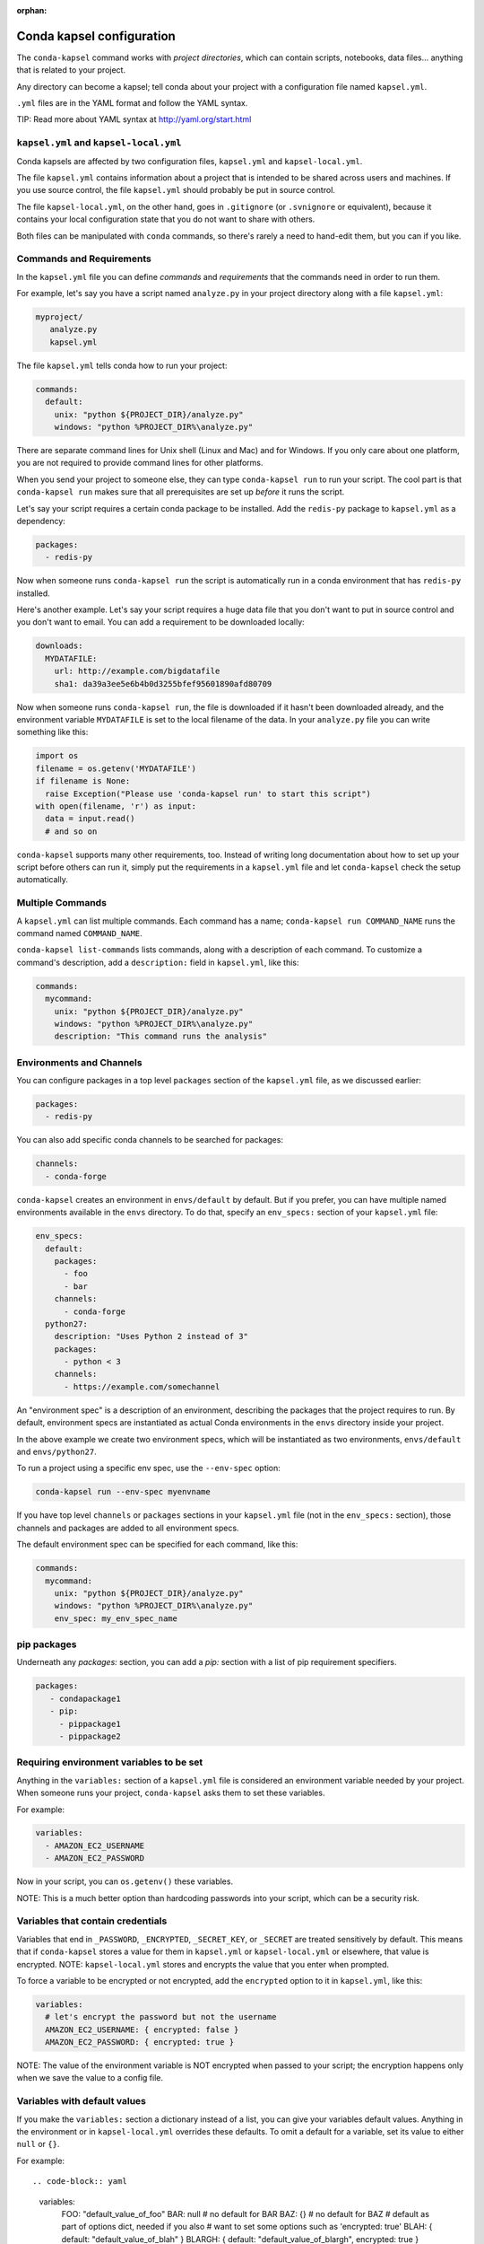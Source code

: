 :orphan:

==========================
Conda kapsel configuration
==========================

The ``conda-kapsel`` command works with *project directories*,
which can contain scripts, notebooks, data files... anything
that is related to your project.

Any directory can become a kapsel; tell conda about your project
with a configuration file named ``kapsel.yml``.

``.yml`` files are in the YAML format and follow the YAML syntax.

TIP: Read more about YAML syntax at http://yaml.org/start.html

``kapsel.yml`` and ``kapsel-local.yml``
=========================================

Conda kapsels are affected by two configuration files,
``kapsel.yml`` and ``kapsel-local.yml``.

The file ``kapsel.yml`` contains information about a project that
is intended to be shared across users and machines. If you use
source control, the file ``kapsel.yml`` should probably be put in
source control.

The file ``kapsel-local.yml``, on the other hand, goes in
``.gitignore`` (or ``.svnignore`` or equivalent), because it
contains your local configuration state that you do not
want to share with others.

Both files can be manipulated with ``conda`` commands, so there's
rarely a need to hand-edit them, but you can if you like.

Commands and Requirements
=========================

In the ``kapsel.yml`` file you can define *commands* and
*requirements* that the commands need in order to run them.

For example, let's say you have a script named ``analyze.py``
in your project directory along with a file ``kapsel.yml``:

.. code-block:: yaml

  myproject/
     analyze.py
     kapsel.yml

The file ``kapsel.yml`` tells conda how to run your project:

.. code-block:: yaml

  commands:
    default:
      unix: "python ${PROJECT_DIR}/analyze.py"
      windows: "python %PROJECT_DIR%\analyze.py"

There are separate command lines for Unix shell (Linux and
Mac) and for Windows. If you only care about one platform, you
are not required to provide command lines for other platforms.

When you send your project to someone else, they can type
``conda-kapsel run`` to run your script. The cool part
is that ``conda-kapsel run`` makes sure that all
prerequisites are set up *before* it runs the script.

Let's say your script requires a certain conda package to be
installed. Add the ``redis-py`` package to ``kapsel.yml`` as a
dependency:

.. code-block:: yaml

  packages:
    - redis-py

Now when someone runs ``conda-kapsel run`` the script is
automatically run in a conda environment that has ``redis-py``
installed.

Here's another example. Let's say your script requires a huge
data file that you don't want to put in source control and
you don't want to email. You can add a requirement to be
downloaded locally:

.. code-block:: yaml

  downloads:
    MYDATAFILE:
      url: http://example.com/bigdatafile
      sha1: da39a3ee5e6b4b0d3255bfef95601890afd80709

Now when someone runs ``conda-kapsel run``, the file is
downloaded if it hasn't been downloaded already, and the
environment variable ``MYDATAFILE`` is set to the local
filename of the data. In your ``analyze.py`` file you can write
something like this:

.. code-block:: python

   import os
   filename = os.getenv('MYDATAFILE')
   if filename is None:
     raise Exception("Please use 'conda-kapsel run' to start this script")
   with open(filename, 'r') as input:
     data = input.read()
     # and so on

``conda-kapsel`` supports many other requirements,
too. Instead of writing long documentation about how to set up
your script before others can run it, simply put the requirements in
a ``kapsel.yml`` file and let ``conda-kapsel`` check the setup
automatically.

Multiple Commands
=================

A ``kapsel.yml`` can list multiple commands. Each command has a
name; ``conda-kapsel run COMMAND_NAME`` runs the command named
``COMMAND_NAME``.

``conda-kapsel list-commands`` lists commands, along with a
description of each command. To customize a command's description,
add a ``description:`` field in ``kapsel.yml``, like this:

.. code-block:: yaml

  commands:
    mycommand:
      unix: "python ${PROJECT_DIR}/analyze.py"
      windows: "python %PROJECT_DIR%\analyze.py"
      description: "This command runs the analysis"

Environments and Channels
=========================

You can configure packages in a top level ``packages``
section of the ``kapsel.yml`` file, as we discussed earlier:

.. code-block:: yaml

  packages:
    - redis-py

You can also add specific conda channels to be searched for
packages:

.. code-block:: yaml

  channels:
    - conda-forge

``conda-kapsel`` creates an environment in ``envs/default`` by
default. But if you prefer, you can have multiple named
environments available in the ``envs`` directory. To do that,
specify an ``env_specs:`` section of your ``kapsel.yml`` file:

.. code-block:: yaml

  env_specs:
    default:
      packages:
        - foo
        - bar
      channels:
        - conda-forge
    python27:
      description: "Uses Python 2 instead of 3"
      packages:
        - python < 3
      channels:
        - https://example.com/somechannel

An "environment spec" is a description of an environment,
describing the packages that the project requires to run.  By
default, environment specs are instantiated as actual Conda
environments in the ``envs`` directory inside your project.

In the above example we create two environment specs, which will
be instantiated as two environments, ``envs/default`` and
``envs/python27``.

To run a project using a specific env spec, use the ``--env-spec`` option:

.. code-block:: bash

  conda-kapsel run --env-spec myenvname

If you have top level ``channels`` or ``packages`` sections in
your ``kapsel.yml`` file (not in the ``env_specs:`` section),
those channels and packages are added to all environment
specs.

The default environment spec can be specified for each command,
like this:

.. code-block:: yaml

  commands:
    mycommand:
      unix: "python ${PROJECT_DIR}/analyze.py"
      windows: "python %PROJECT_DIR%\analyze.py"
      env_spec: my_env_spec_name


pip packages
============

Underneath any `packages:` section, you can add a `pip:`
section with a list of pip requirement specifiers.

.. code-block:: yaml

    packages:
       - condapackage1
       - pip:
         - pippackage1
         - pippackage2


Requiring environment variables to be set
=========================================

Anything in the ``variables:`` section of a ``kapsel.yml`` file
is considered an environment variable needed by your project.
When someone runs your project, ``conda-kapsel`` asks
them to set these variables.

For example:

.. code-block:: yaml

  variables:
    - AMAZON_EC2_USERNAME
    - AMAZON_EC2_PASSWORD

Now in your script, you can ``os.getenv()`` these variables.

NOTE: This is a much better option than hardcoding passwords into your
script, which can be a security risk.


Variables that contain credentials
==================================

Variables that end in ``_PASSWORD``, ``_ENCRYPTED``,
``_SECRET_KEY``, or ``_SECRET`` are treated sensitively by
default. This means that if ``conda-kapsel`` stores a value
for them in ``kapsel.yml`` or ``kapsel-local.yml`` or elsewhere,
that value is encrypted. NOTE: ``kapsel-local.yml`` stores and
encrypts the value that you enter when prompted.

To force a variable to be encrypted or not encrypted, add the
``encrypted`` option to it in ``kapsel.yml``, like this:

.. code-block:: yaml

  variables:
    # let's encrypt the password but not the username
    AMAZON_EC2_USERNAME: { encrypted: false }
    AMAZON_EC2_PASSWORD: { encrypted: true }

NOTE: The value of the environment variable is NOT encrypted
when passed to your script; the encryption happens only when we
save the value to a config file.


Variables with default values
=============================

If you make the ``variables:`` section a dictionary instead of a
list, you can give your variables default values. Anything
in the environment or in ``kapsel-local.yml`` overrides
these defaults. To omit a default for a variable, set
its value to either ``null`` or ``{}``.

For example::

.. code-block:: yaml

  variables:
    FOO: "default_value_of_foo"
    BAR: null # no default for BAR
    BAZ: {} # no default for BAZ
    # default as part of options dict, needed if you also
    # want to set some options such as 'encrypted: true'
    BLAH: { default: "default_value_of_blah" }
    BLARGH: { default: "default_value_of_blargh", encrypted: true }


Variables can have custom description strings
=============================================

A variable can have a 'description' field, which will be used in UIs
which display the variable.

For example:

.. code-block:: yaml

  variables:
    SALES_DB_PASSWORD: {
       description: "The password for the sales database, ask jim@example.com if you don't have one."
    }


Variables that are always set
=============================

``conda-kapsel`` ensures that the following variables
are always set:

 * ``KAPSEL_DIR`` is set to the top level directory of your
   project
 * ``CONDA_ENV_PATH`` is set to the filesystem location of
   the current conda environment
 * ``PATH`` includes the binary directory from the current
   conda environment

These variables always exist, so for example to get a
file from your project directory, try this in your Python code
(notebook or script):

.. code-block:: python

  import os
  project_dir = os.getenv("PROJECT_DIR")
  my_file = os.path.join(project_dir, "my/file.txt")


Services
========

Services can be automatically started, and their address
can be provided to your code by using an environment variable.

For example, you can add a services section to your ``kapsel.yml`` file:

.. code-block:: yaml

  services:
    REDIS_URL: redis

Now when someone else runs your project, ``conda-kapsel``
offers to start a local instance of ``redis-server`` automatically.

There is also a long form of the above service configuration:

.. code-block:: yaml

  services:
    REDIS_URL: { type: redis }

and you can set a default and any options a service may have:

.. code-block:: yaml

  services:
    REDIS_URL:
       type: redis
       default: "redis://localhost:5895"

Right now, there's only one supported service (Redis) as a
demo. However, we hope to support more soon.


File Downloads
==============

The ``downloads:`` section of the ``kapsel.yml`` file lets you define
environment variables that point to downloaded files. For example:

.. code-block:: yaml

  downloads:
    MYDATAFILE:
      url: http://example.com/bigdatafile
      sha1: da39a3ee5e6b4b0d3255bfef95601890afd80709

Rather than `sha1`, you can use whatever integrity hash you have;
supported hashes are ``md5``, ``sha1``, ``sha224``, ``sha256``,
``sha384``, ``sha512``.

NOTE: The download is checked for integrity ONLY if you specify a hash.

You can also specify a filename to download to, relative to your
project directory. For example:

.. code-block:: yaml

  downloads:
    MYDATAFILE:
      url: http://example.com/bigdatafile
      filename: myfile.csv

This downloads to ``myfile.csv``, so if your project is in
``/home/mystuff/foo`` and the download succeeds, ``MYDATAFILE``
is set to ``/home/mystuff/foo/myfile.csv``.

If you do not specify a filename, ``conda-kapsel`` picks a
reasonable default based on the URL.

To avoid the automated download, it's also possible for someone to
run your project with an existing file path in the environment;
on Linux or Mac, that looks like:

.. code-block:: bash

  MYDATAFILE=/my/already/downloaded/file.csv conda-kapsel run

Conda can auto-unzip a zip file as it is downloaded.  This is the
default if the the URL path ends in ".zip" unless the filename
also ends in ".zip". For URLs that do not end in ".zip", or to
change the default, you can specify the "unzip" flag:

.. code-block:: yaml

  downloads:
    MYDATAFILE:
      url: http://example.com/bigdatafile
      unzip: true

The ``filename`` is used as a directory and the zip file is unpacked
into the same directory, unless the zip contains a
single file or directory with the same name as ``filename``. In that
case, then the two are consolidated.

EXAMPLE: If your zip file contains a single directory
``foo`` with file ``bar`` inside that, and you specify downloading
to filename ``foo``, then you'll get ``KAPSEL_DIR/foo/bar``, not
``KAPSEL_DIR/foo/foo/bar``.


Describing the Project
======================

By default, Conda names your project with the same name as the
directory in which it is located. You can give it a different name
though in ``kapsel.yml``:

.. code-block:: yaml

  name: myproject

You can also have an icon file, relative to the project directory:

.. code-block:: yaml

  icon: images/myicon.png


No need to edit ``kapsel.yml`` directly
========================================

You can edit ``kapsel.yml`` with the ``conda-kapsel`` command.

To add a download to ``kapsel.yml``:

.. code-block:: bash

  conda-kapsel add-download MYFILE http://example.com/myfile

To add a package:

.. code-block:: bash

  conda-kapsel add-packages redis-py

To ask for a running Redis instance:

.. code-block:: bash

  conda-kapsel add-service redis


Fallback to meta.yaml
=====================

If you package your project with conda, you may have some
information already in ``conda.recipe/meta.yaml``;
``conda-kapsel`` uses some of this information too, so you
do not need to duplicate this information in ``kapsel.yml``.

``conda-kapsel`` currently reads these fields in ``meta.yaml``:

 * `package: name:`
 * `app: entry:`
 * `app: icon:`

For more about ``meta.yaml`` see http://conda.pydata.org/docs/building/meta-yaml.html
